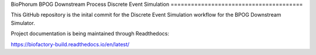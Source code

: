 BioPhorum BPOG
Downstream Process Discrete Event Simulation
=======================================

This GitHub repository is the inital commit for the Discrete Event Simulation workflow for the BPOG Downstream Simulator.

Project documentation is being maintained through Readthedocs:

https://biofactory-build.readthedocs.io/en/latest/
